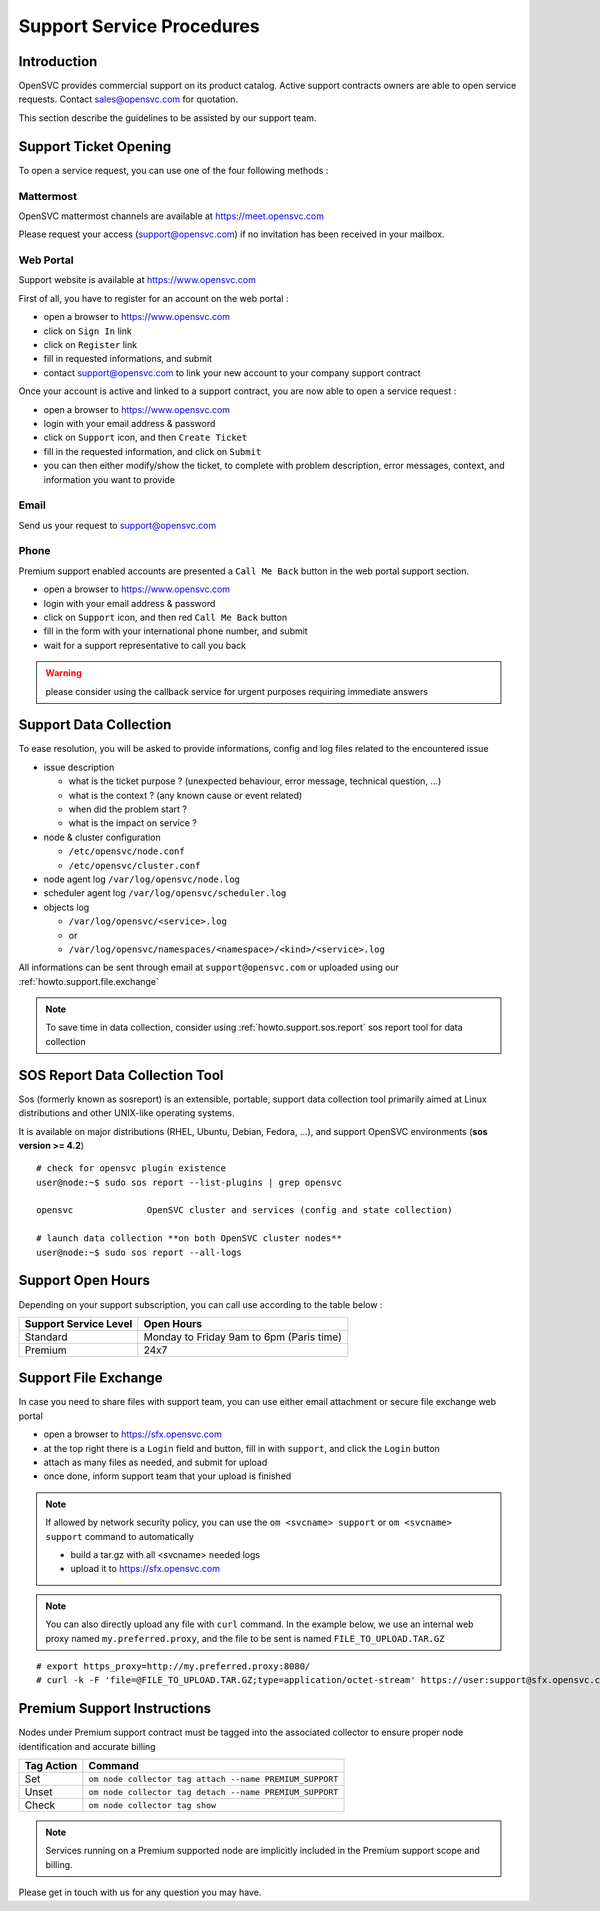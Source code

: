 .. _howto.support.service:

Support Service Procedures
**************************

Introduction
============

OpenSVC provides commercial support on its product catalog. Active support contracts owners are able to open service requests. Contact sales@opensvc.com for quotation.

This section describe the guidelines to be assisted by our support team.

Support Ticket Opening
======================

To open a service request, you can use one of the four following methods :

Mattermost
----------

OpenSVC mattermost channels are available at https://meet.opensvc.com

Please request your access (support@opensvc.com) if no invitation has been received in your mailbox.


Web Portal
----------

Support website is available at https://www.opensvc.com

First of all, you have to register for an account on the web portal :

* open a browser to https://www.opensvc.com
* click on ``Sign In`` link
* click on ``Register`` link
* fill in requested informations, and submit
* contact support@opensvc.com to link your new account to your company support contract

Once your account is active and linked to a support contract, you are now able to open a service request :

* open a browser to https://www.opensvc.com
* login with your email address & password
* click on ``Support`` icon, and then ``Create Ticket``
* fill in the requested information, and click on ``Submit``
* you can then either modify/show the ticket, to complete with problem description, error messages, context, and information you want to provide

Email
-----

Send us your request to support@opensvc.com


Phone 
-----

Premium support enabled accounts are presented a ``Call Me Back`` button in the web portal support section.

* open a browser to https://www.opensvc.com
* login with your email address & password
* click on ``Support`` icon, and then red ``Call Me Back`` button
* fill in the form with your international phone number, and submit
* wait for a support representative to call you back

.. warning:: please consider using the callback service for urgent purposes requiring immediate answers

Support Data Collection
=======================

To ease resolution, you will be asked to provide informations, config and log files related to the encountered issue 

* issue description

  * what is the ticket purpose ? (unexpected behaviour, error message, technical question, ...)
  * what is the context ? (any known cause or event related)
  * when did the problem start ?
  * what is the impact on service ?

* node & cluster configuration

  * ``/etc/opensvc/node.conf``
  * ``/etc/opensvc/cluster.conf``

* node agent log ``/var/log/opensvc/node.log``
* scheduler agent log ``/var/log/opensvc/scheduler.log``
* objects log 

  * ``/var/log/opensvc/<service>.log``
  * or
  * ``/var/log/opensvc/namespaces/<namespace>/<kind>/<service>.log``

All informations can be sent through email at ``support@opensvc.com`` or uploaded using our :ref:`howto.support.file.exchange`

.. note:: 
        To save time in data collection, consider using :ref:`howto.support.sos.report` sos report tool for data collection

.. seealso:: 
        see :ref:`agent.apps.naming` for object paths description


.. _howto.support.sos.report:

SOS Report Data Collection Tool
===============================

Sos (formerly known as sosreport) is an extensible, portable, support data collection tool primarily aimed at Linux distributions and other UNIX-like operating systems.

It is available on major distributions (RHEL, Ubuntu, Debian, Fedora, ...), and support OpenSVC environments (**sos version >= 4.2**)

::

    # check for opensvc plugin existence
    user@node:~$ sudo sos report --list-plugins | grep opensvc
    
    opensvc              OpenSVC cluster and services (config and state collection)

    # launch data collection **on both OpenSVC cluster nodes**
    user@node:~$ sudo sos report --all-logs


.. seealso:: 
        see `Sos website <https://sos.readthedocs.io/>`_


Support Open Hours
==================

Depending on your support subscription, you can call use according to the table below :

===================== ========================================
Support Service Level Open Hours                                                                            
===================== ========================================
Standard              Monday to Friday 9am to 6pm (Paris time)
Premium               24x7
===================== ========================================


.. _howto.support.file.exchange:

Support File Exchange
=====================

In case you need to share files with support team, you can use either email attachment or secure file exchange web portal

* open a browser to https://sfx.opensvc.com
* at the top right there is a ``Login`` field and button, fill in with ``support``, and click the ``Login`` button
* attach as many files as needed, and submit for upload
* once done, inform support team that your upload is finished

.. note::

    If allowed by network security policy, you can use the ``om <svcname> support`` or ``om <svcname> support`` command to automatically

    - build a tar.gz with all <svcname> needed logs
    - upload it to https://sfx.opensvc.com

.. note::
    
    You can also directly upload any file with ``curl`` command. In the example below, we use an internal web proxy named ``my.preferred.proxy``, and the file to be sent is named ``FILE_TO_UPLOAD.TAR.GZ``

::

    # export https_proxy=http://my.preferred.proxy:8080/
    # curl -k -F 'file=@FILE_TO_UPLOAD.TAR.GZ;type=application/octet-stream' https://user:support@sfx.opensvc.com/+upload -X POST

Premium Support Instructions
============================

Nodes under Premium support contract must be tagged into the associated collector to ensure proper node identification and accurate billing

========== ==================================================
Tag Action Command
========== ==================================================
Set        ``om node collector tag attach --name PREMIUM_SUPPORT``
Unset      ``om node collector tag detach --name PREMIUM_SUPPORT``
Check      ``om node collector tag show``
========== ==================================================

.. note::
    
    Services running on a Premium supported node are implicitly included in the Premium support scope and billing.

Please get in touch with us for any question you may have.

